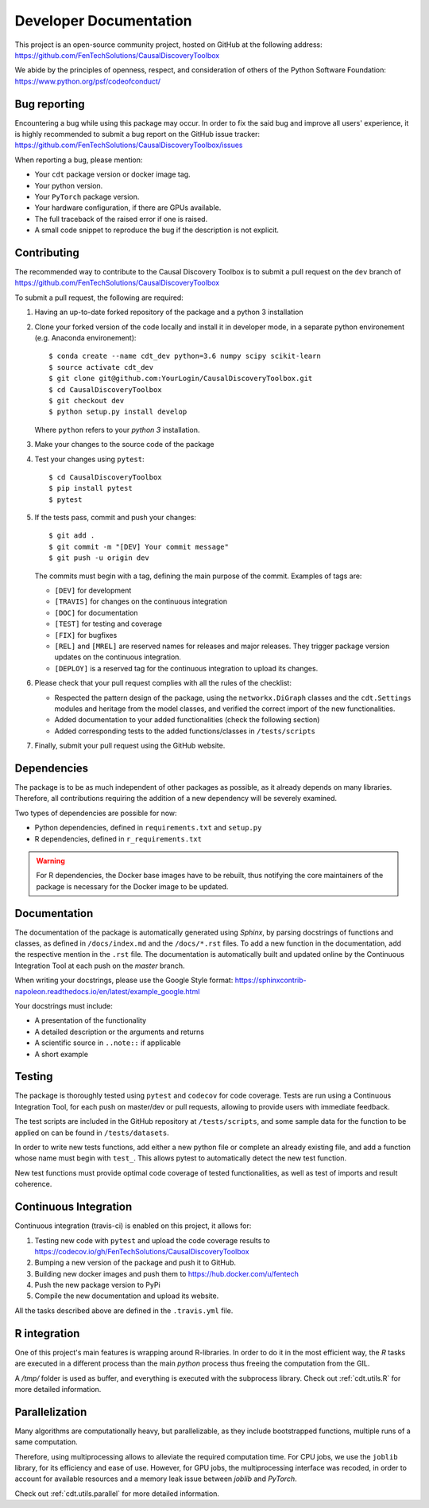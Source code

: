 =======================
Developer Documentation
=======================
This project is an open-source community project,
hosted on GitHub at the following address:
https://github.com/FenTechSolutions/CausalDiscoveryToolbox

We abide by the principles of openness, respect, and consideration of others of
the Python Software Foundation: https://www.python.org/psf/codeofconduct/


Bug reporting
=============
Encountering a bug while using this package may occur. In order to fix the said
bug and improve all users' experience, it is highly recommended to submit a bug
report on the GitHub issue tracker: https://github.com/FenTechSolutions/CausalDiscoveryToolbox/issues

When reporting a bug, please mention:

- Your ``cdt`` package version or docker image tag.

- Your python version.

- Your ``PyTorch`` package version.

- Your hardware configuration, if there are GPUs available.

- The full traceback of the raised error if one is raised.

- A small code snippet to reproduce the bug if the description is not explicit.

Contributing
============
The recommended way to contribute to the Causal Discovery Toolbox is to submit a
pull request on the ``dev`` branch of https://github.com/FenTechSolutions/CausalDiscoveryToolbox

To submit a pull request, the following are required:

1. Having an up-to-date forked repository of the package and a python 3 installation

2. Clone your forked version of the code locally and install it
   in developer mode, in a separate python environement
   (e.g. Anaconda environement)::

       $ conda create --name cdt_dev python=3.6 numpy scipy scikit-learn
       $ source activate cdt_dev
       $ git clone git@github.com:YourLogin/CausalDiscoveryToolbox.git
       $ cd CausalDiscoveryToolbox
       $ git checkout dev
       $ python setup.py install develop

   Where ``python`` refers to your `python 3` installation.

3. Make your changes to the source code of the package

4. Test your changes using ``pytest``::

       $ cd CausalDiscoveryToolbox
       $ pip install pytest
       $ pytest

5. If the tests pass, commit and push your changes::

       $ git add .
       $ git commit -m "[DEV] Your commit message"
       $ git push -u origin dev

   The commits must begin with a tag, defining the main purpose of the commit.
   Examples of tags are:

   - ``[DEV]`` for development

   - ``[TRAVIS]`` for changes on the continuous integration

   - ``[DOC]`` for documentation

   - ``[TEST]`` for testing and coverage

   - ``[FIX]`` for bugfixes

   - ``[REL]`` and ``[MREL]`` are reserved names for releases and major releases.
     They trigger package version updates on the continuous integration.

   - ``[DEPLOY]`` is a reserved tag for the continuous integration to upload
     its changes.


6. Please check that your pull request complies with all the rules of the checklist:

   - Respected the pattern design of the package, using the ``networkx.DiGraph``
     classes and the ``cdt.Settings`` modules and heritage from the model classes,
     and verified the correct import of the new functionalities.

   - Added documentation to your added functionalities (check the following section)

   - Added corresponding tests to the added functions/classes in ``/tests/scripts``

7. Finally, submit your pull request using the GitHub website.


Dependencies
============
The package is to be as much independent of other packages as possible, as it
already depends on many libraries. Therefore, all contributions requiring
the addition of a new dependency will be severely examined.

Two types of dependencies are possible for now:

- Python dependencies, defined in ``requirements.txt`` and ``setup.py``

- R dependencies, defined in ``r_requirements.txt``

.. warning::
   For R dependencies, the Docker base images have to be rebuilt, thus notifying
   the core maintainers of the package is necessary for the Docker image to be
   updated.

Documentation
=============
The documentation of the package is automatically generated using `Sphinx`, by
parsing docstrings of functions and classes, as defined in ``/docs/index.md``
and the ``/docs/*.rst`` files. To add a new function in the documentation, add
the respective mention in the ``.rst`` file. The documentation is automatically
built and updated online by the Continuous Integration Tool at each push on the
`master` branch.

When writing your docstrings, please use the Google Style format:
https://sphinxcontrib-napoleon.readthedocs.io/en/latest/example_google.html

Your docstrings must include:

- A presentation of the functionality

- A detailed description or the arguments and returns

- A scientific source in ``..note::`` if applicable

- A short example

Testing
=======
The package is thoroughly tested using ``pytest`` and ``codecov`` for code
coverage. Tests are run using a Continuous Integration Tool, for
each push on master/dev or pull requests, allowing to provide users with
immediate feedback.

The test scripts are included in the GitHub repository at ``/tests/scripts``,
and some sample data for the function to be applied on can be found in
``/tests/datasets``.

In order to write new tests functions, add either a new python file or complete
an already existing file, and add a function whose name must begin with ``test_``.
This allows pytest to automatically detect the new test function.

New test functions must provide optimal code coverage of tested functionalities,
as well as test of imports and result coherence.

Continuous Integration
======================
Continuous integration (travis-ci) is enabled on this project, it allows for:

1. Testing new code with ``pytest`` and upload the code coverage results to https://codecov.io/gh/FenTechSolutions/CausalDiscoveryToolbox

2. Bumping a new version of the package and push it to GitHub.

3. Building new docker images and push them to https://hub.docker.com/u/fentech

4. Push the new package version to PyPi

5. Compile the new documentation and upload its website.

All the tasks described above are defined in the ``.travis.yml`` file.

R integration
=============

One of this project's main features is wrapping around R-libraries. In order to
do it in the most efficient way, the `R` tasks are executed in a different process
than the main `python` process thus freeing the computation from the GIL.

A `/tmp/` folder is used as buffer, and everything is executed with the
subprocess library. Check out :ref:`cdt.utils.R` for more
detailed information.

Parallelization
===============

Many algorithms are computationally heavy, but parallelizable, as they include
bootstrapped functions, multiple runs of a same computation.

Therefore, using multiprocessing allows to alleviate the required computation
time. For CPU jobs, we use the ``joblib`` library, for its efficiency and ease
of use. However, for GPU jobs, the multiprocessing interface was recoded,
in order to account for available resources and a memory leak issue between
`joblib` and `PyTorch`.

Check out :ref:`cdt.utils.parallel` for more detailed information.
